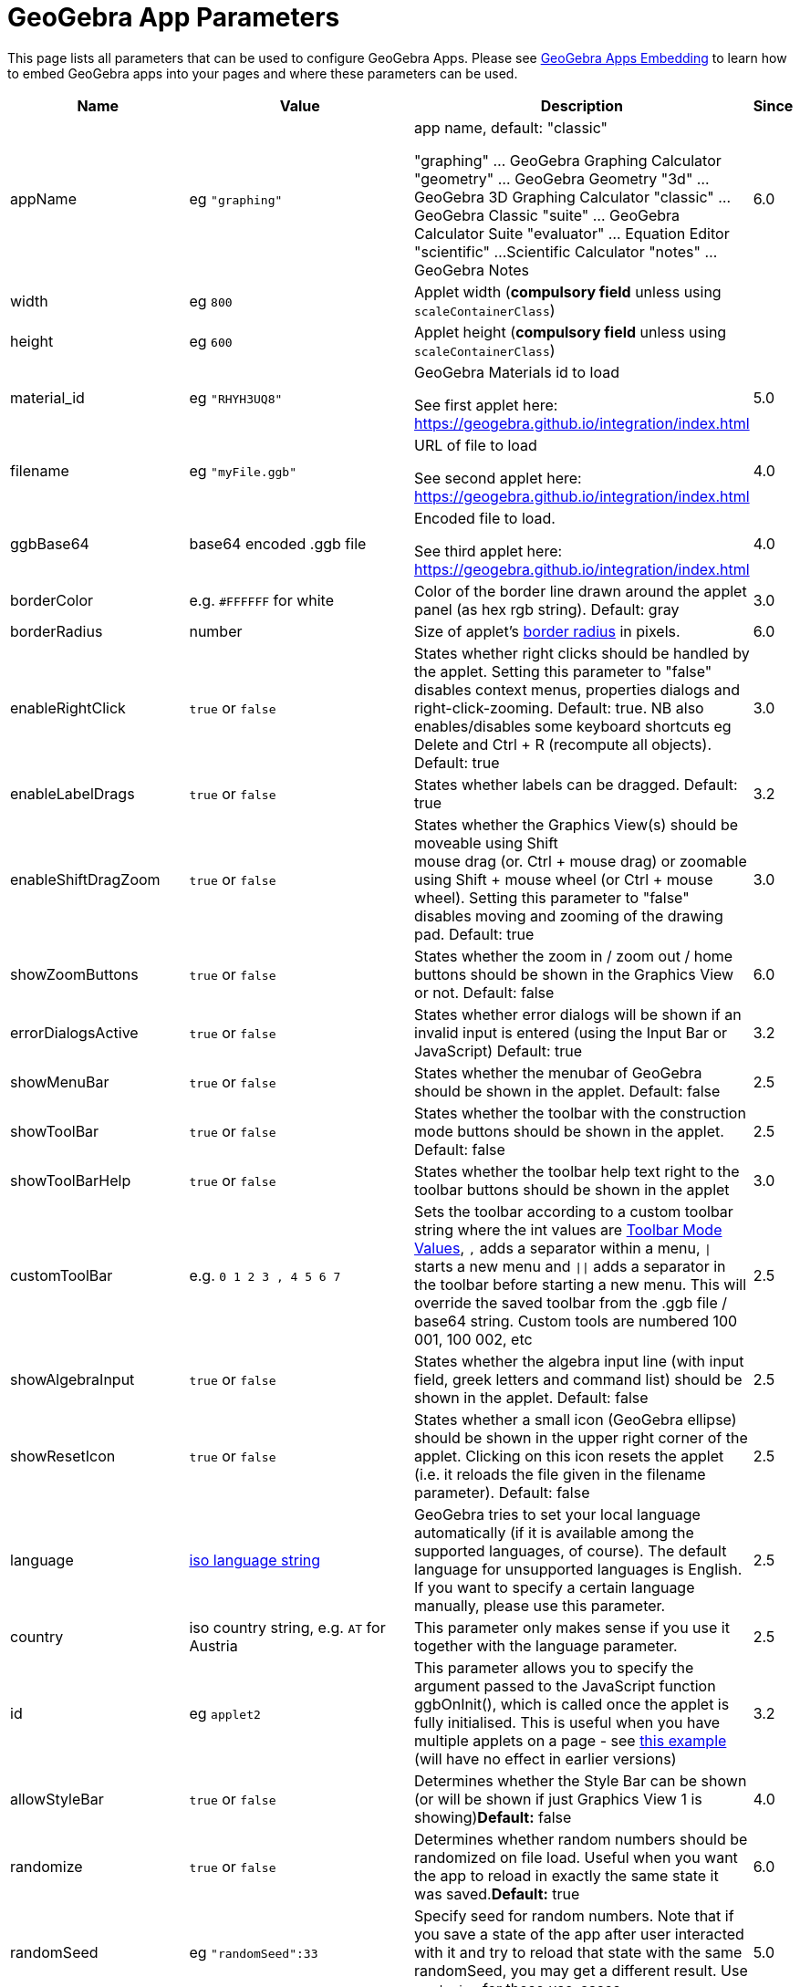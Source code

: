 = GeoGebra App Parameters

This page lists all parameters that can be used to configure GeoGebra Apps. Please see
xref:GeoGebra_Apps_Embedding.adoc[GeoGebra Apps Embedding] to learn how to embed GeoGebra apps into your pages and
where these parameters can be used.

[width="100%",cols="25%,25%,25%,25%",options="header",]
|===
|Name |Value |Description |Since
|appName |eg `++"graphing"++` a|
app name, default: "classic"

"graphing" ... GeoGebra Graphing Calculator "geometry" ... GeoGebra Geometry "3d" ... GeoGebra 3D Graphing Calculator
"classic" ... GeoGebra Classic "suite" ... GeoGebra Calculator Suite "evaluator" ... Equation Editor "scientific" ...
Scientific Calculator "notes" ... GeoGebra Notes

|6.0

|width |eg `++800++` |Applet width (*compulsory field* unless using `++scaleContainerClass++`) |

|height |eg `++600++` |Applet height (*compulsory field* unless using `++scaleContainerClass++`) |

|material_id |eg `++"RHYH3UQ8"++` a|
GeoGebra Materials id to load

See first applet here: https://geogebra.github.io/integration/index.html

|5.0

|filename |eg `++"myFile.ggb"++` a|
URL of file to load

See second applet here: https://geogebra.github.io/integration/index.html

|4.0

|ggbBase64 |base64 encoded .ggb file a|
Encoded file to load.

See third applet here: https://geogebra.github.io/integration/index.html

|4.0

|borderColor |e.g. `++#FFFFFF++` for white |Color of the border line drawn around the applet panel (as hex rgb string).
Default: gray |3.0

|borderRadius |number |Size of applet's https://developer.mozilla.org/en-US/docs/Web/CSS/border-radius[border radius] in
pixels. |6.0

|enableRightClick |`true` or `false` |States whether right clicks should be handled by the applet. Setting this
parameter to "false" disables context menus, properties dialogs and right-click-zooming. Default: true. NB also
enables/disables some keyboard shortcuts eg [.kcode]#Delete# and [.kcode]#Ctrl# + [.kcode]#R# (recompute all objects).
Default: true |3.0

|enableLabelDrags |`true` or `false` |States whether labels can be dragged. Default: true |3.2

|enableShiftDragZoom |`true` or `false` |States whether the Graphics View(s) should be moveable using Shift +
mouse drag (or. Ctrl + mouse drag) or zoomable using Shift + mouse wheel (or Ctrl + mouse wheel). Setting this parameter
to "false" disables moving and zooming of the drawing pad. Default: true |3.0

|showZoomButtons |`true` or `false` |States whether the zoom in / zoom out / home buttons should be shown in the
Graphics View or not. Default: false |6.0

|errorDialogsActive |`true` or `false` |States whether error dialogs will be shown if an invalid input is
entered (using the Input Bar or JavaScript) Default: true |3.2

|showMenuBar |`true` or `false` |States whether the menubar of GeoGebra should be shown in the applet. Default:
false |2.5

|showToolBar |`true` or `false` |States whether the toolbar with the construction mode buttons should be shown
in the applet. Default: false |2.5

|showToolBarHelp |`true` or `false` |States whether the toolbar help text right to the toolbar buttons should be
shown in the applet |3.0

|customToolBar |e.g. `++0  1 2  3 , 4  5 6 7++` |Sets the toolbar according to a custom toolbar string where the int
values are xref:Toolbar.adoc[Toolbar Mode Values], `++,++` adds a separator within a menu, `\|` starts a new
menu and `\|\|` adds a separator in the toolbar before starting a new menu. This will override the saved toolbar from
the .ggb file / base64 string. Custom tools are numbered 100 001, 100 002, etc |2.5

|showAlgebraInput |`true` or `false` |States whether the algebra input line (with input field, greek letters and
command list) should be shown in the applet. Default: false |2.5

|showResetIcon |`true` or `false` |States whether a small icon (GeoGebra ellipse) should be shown in the upper
right corner of the applet. Clicking on this icon resets the applet (i.e. it reloads the file given in the filename
parameter). Default: false |2.5

|language |http://en.wikipedia.org/wiki/List_of_ISO_639-1_codes[iso language string] |GeoGebra tries to set your local
language automatically (if it is available among the supported languages, of course). The default language for
unsupported languages is English. If you want to specify a certain language manually, please use this parameter. |2.5

|country |iso country string, e.g. `++AT++` for Austria |This parameter only makes sense if you use it together with the
language parameter. |2.5

|id |eg `++applet2++` |This parameter allows you to specify the argument passed to the JavaScript function ggbOnInit(),
which is called once the applet is fully initialised. This is useful when you have multiple applets on a page - see
https://geogebra.github.io/integration/example-api-sync.html[this example] (will have no effect in earlier versions) |3.2

|allowStyleBar |`true` or `false` |Determines whether the Style Bar can be shown (or will be shown if just
Graphics View 1 is showing)*Default:* false |4.0

|randomize |`true` or `false` |Determines whether random numbers should be randomized on file load. Useful when
you want the app to reload in exactly the same state it was saved.*Default:* true |6.0

|randomSeed |eg `++"randomSeed":33++` |Specify seed for random numbers. Note that if you save a state of the app after
user interacted with it and try to reload that state with the same randomSeed, you may get a different result. Use
`++randomize++` for those use-cases. |5.0

|appletOnLoad |eg `++function(api){ api.evalCommand('Segment((1,2),(3,4))'); }++` |JavaScript method to run when the
activity is initialized (and file loaded if applicable) |5.0

|useBrowserForJS |`true` or `false` a|
When true, GeoGebra

* runs ggbOnInit from HTML
* ignores ggbOnInit from file
* ignores JS update scripts of objects in file

When false, GeoGebra:

* ignores ggbOnInit from HTML (use appletOnLoad parameter of GGBApplet instead)
* runs ggbOnInit from file
* runs JS update scripts of objects in file

*Default: false*

|4.0

|showLogging |`true` or `false` |Determines whether logging is shown in the Browser's console**Default:** false
|4.2

|capturingThreshold |integer |Determines the sensitivity of object selection. The default value of 3 is usually fine to
select and drag objects both with the mouse and touch. Use larger values (e.g. 4 or 5) to make it easier to select and
drag objects.*Default:* 3 |4.4

|enableFileFeatures |`true` or `false` |Determines whether file saving, file loading, sign in and Options > Save
settings are enabled. This argument is ignored when menubar is not showing.*Default:* true |5.0

|enableUndoRedo |`true` or `false` |Determines whether Undo and Redo icons are shown. This argument is ignored
when toolbar is not showing.*Default:* true |6.0

|perspective |string |For values see xref:en@manual::/commands/SetPerspective.adoc[SetPerspective_Command]. Just for a blank start
ie shouldn't be used with _material_id_, _filename_ or _ggbBase64_ parameters |5.0

|enable3d |`true` or `false` or none |Whether 3D should be enabled (for exam mode). When neither true nor false
are entered, user can decide in a dialog. |5.0

|enableCAS |`true` or `false` or none |Whether CAS should be enabled (for exam mode). When neither true nor
false are entered, user can decide in a dialog. |5.0

|algebraInputPosition |`++algebra++`, `++top++` or `++bottom++` |Determines whether input bar should be shown in
algebra, on top of the applet or under the applet. When left empty (default), the position depends on file. |5.0

|preventFocus |`true` or `false` |When set to true, this prevents the applet from getting focus automatically at
the start.*Default:* false |5.0

|scaleContainerClass |String |Name of CSS class that is used as container; applet will scale to fit into the container.
|5.0

|autoHeight |boolean |• `true` to restrict the width of the applet and compute height automatically, add
`++autoHeight:true++`• `false`if you want the applet to be restricted by both width and height of the container |5.0

|allowUpscale |`true` or `false` |Determines whether automatic scaling may scale the applet up**Default:** false
|5.0

|playButton |`true` or `false` |Determines whether a preview image and a play button should be rendered in place
of the applet. Pushing the play button initializes the applet.*Default:* false |5.0

|scale |number |Ratio by which the applet should be scaled (eg. 2 makes the applet 2 times bigger, including all texts
and UI elements). *Default:* 1 |5.0

|showAnimationButton |`true` or `false` |Whether animation button should be visible |5.0

|showFullscreenButton |`true` or `false` |Whether fullscreen button should be visible |6.0

|showSuggestionButtons |`true` or `false` |Whether suggestion buttons (special points, solve) in Algebra View
should be visible |6.0

|showStartTooltip |`true` or `false` |Whether "Welcome" tooltip should be shown |5.0

|rounding |string |String composed of number of decimal places and flags -- valid flags are "s" for significant digits
and "r" for rational numbers. Hence "10" means 10 decimal places, "10s" stands for 10 significant digits. |6.0

|buttonShadows |`true` or `false` |Whether buttons should have shadow |6.0

|buttonRounding |Number (0 - 0.9) |Relative radius of button's rounded border. The border radius in pixels is
`++buttonRounding * height /2++`, where `++height++` is the height of the button. Default 0.2. |6.0

|buttonBorderColor |Hex color (`++#RGB++`, `++#RGBA++`, `++#RRGGBB++` or `++#RRGGBBAA++`) |Border color of buttons on
the graphics view. Default is black, if the button background is white, otherwise one shade darker than the background
color |6.0

|editorBackgroundColor |Hex color |Background color of the evaluator app |6.0

|editorForegroundColor |Hex color |Foreground (text) color of the equation editor (appname = "evaluator") |6.0

|textmode |`true` or `false` |Whether editor is in text mode or not (appname = "evaluator")*Default:*
`false` |6.0

|showKeyboardOnFocus |`false`, `true` or `auto` |Whether to show keyboard when input is focused. When set to
`true`, keyboard is always shown, for `false` it never appears, for `++auto++` it's shown unless closed by user.
*Default:* `true` in evaluator app, `++auto++` in other apps |6.0

|keyboardType | `scientific`, `normal`, `notes` |Which keyboard is shown for equation editor (appname = "evaluator")
|6.0

|transparentGraphics |`true` or `false` |Whether the Graphics View and Graphics View 2 should be transparent
|6.0

|disableJavaScript |`true` or `false` |Whether running JavaScript from material files is disabled or not. |6.0

|detachKeyboard |`true`, `false` or `auto` (default) |Whether the keyboard should be detached from the applet.
When set to `false`, the keyboard is attached directly to the `body` of the document. When set to `auto` (or not set),
the keyboard is attached to the applet if there are views other than the graphics view and attached to document body otherwise. |6.0

|detachedKeyboardParent |String |When set, the keyboard should be attached to the first element in DOM that fits the
selector. |6.0
|===
